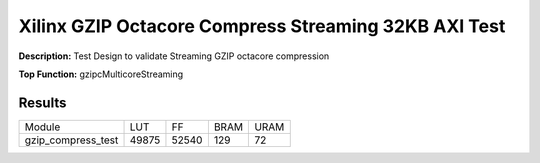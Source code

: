 Xilinx GZIP Octacore Compress Streaming 32KB AXI Test
=====================================================

**Description:** Test Design to validate Streaming GZIP octacore compression

**Top Function:** gzipcMulticoreStreaming

Results
-------

==================== ======= ====== ===== ==== 
Module               LUT     FF     BRAM  URAM 
gzip_compress_test   49875   52540  129   72
==================== ======= ====== ===== ====
